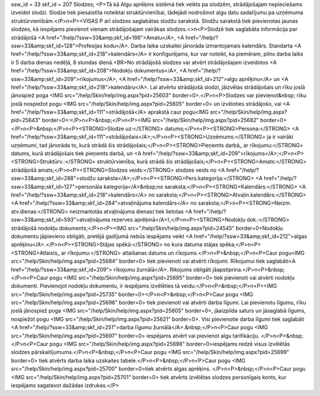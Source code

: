 ssw_id = 33skf_id = 207Slodzes;<P>Tā kā Algu aprēķins sistēmā tiek veikts pa slodzēm, strādājošajam nepieciešams izveidot slodzi. Slodze tiek piesaistīta noteiktai struktūrvienībai, tādejādi nodrošinot algu datu sadalījumu pa uzņēmuma struktūrvienībām.</P>\n<P><VISAS P arī slodzes saglabātas slodžu sarakstā. Slodžu sarakstā tiek pievienotas jaunas slodzes, kā iespējams pievienot vienam strādājošajam vairākas slodzes.<>\n<P>Slodzē tiek saglabāta informācija par strādājošā <A href="/help/?ssw=33&amp;skf_id=186">Amatu</A>, <A href="/help/?ssw=33&amp;skf_id=128">Profesijas kodu</A>. Darba laika uzskaitei jānorāda izmantojamais kalendārs. Standarta <A href="/help/?ssw=33&amp;skf_id=218">kalendārs</A> ir konfigurējams, kur var noteikt, ka piemēram, pilns darba laiks ir 5 darba dienas nedēļā, 8 stundas dienā.<BR>No strādājošā slodzes var atvērt strādājošajam izveidotos <A href="/help/?ssw=33&amp;skf_id=208">Nodokļu dokumentus</A>, <A href="/help/?ssw=33&amp;skf_id=209">rīkojumus</A>, <A href="/help/?ssw=33&amp;skf_id=212">algu aprēķinu</A> un <A href="/help/?ssw=33&amp;skf_id=218">kalendāru</A>. Lai atvērtu strādājošā slodzi, jāizvēlas strādājošais un rīku joslā jānospiež poga <IMG src="/help/Skin/help/img.aspx?pid=25603" border=0>.</P>\n<P>Slodzes var pievienot&nbsp; rīku joslā nospiežot pogu <IMG src="/help/Skin/help/img.aspx?pid=25605" border=0> un izvēloties strādājošo, vai <A href="/help/?ssw=33&amp;skf_id=111">strādājošā</A> aprakstā caur pogu<IMG src="/help/Skin/help/img.aspx?pid=25643" border=0>:</P>\n<P>&nbsp;</P>\n<P><IMG src="/help/Skin/help/img.aspx?pid=25682" border=0></P>\n<P>&nbsp;</P>\n<P><STRONG>Slodze uz:</STRONG> datums;</P>\n<P><STRONG>Persona:</STRONG> <A href="/help/?ssw=33&amp;skf_id=111">strādājošais</A>;</P>\n<P><STRONG>Uzņēmums:</STRONG> ja ir vairāki uzņēmumi, tad jānorāda to, kurā strādā šis strādājošais;</P>\n<P><STRONG>Pieņemts darbā_ ar rīkojumu:</STRONG> datums, kurā strādājošais tiek pieņemts darbā, un <A href="/help/?ssw=33&amp;skf_id=209">rīkojums</A>;</P>\n<P><STRONG>Struktūrv.:</STRONG> struktūrvienība, kurā strādā šis strādājošais;</P>\n<P><STRONG>Amats:</STRONG> strādājošā amats;</P>\n<P><STRONG>Slodzes veids:</STRONG> slodzes veids no <A href="/help/?ssw=33&amp;skf_id=288">slodžu saraksta</A>;</P>\n<P><STRONG>Pers.kategorija:</STRONG> <A href="/help/?ssw=33&amp;skf_id=127">personāla kategorija</A>&nbsp;no saraksta;</P>\n<P><STRONG>Kalendārs:</STRONG> <A href="/help/?ssw=33&amp;skf_id=218">kalendārs</A> no saraksta;</P>\n<P><STRONG>Atvaļin.kalendārs:</STRONG> <A href="/help/?ssw=33&amp;skf_id=284">atvaļinājuma kalendārs</A> no saraksta;</P>\n<P><STRONG>Neizm. atv.dienas:</STRONG> neizmantotās atvaļinājuma dienas( tiek lietotas <A href="/help/?ssw=33&amp;skf_id=593">atvaļinājuma rezerves aprēķinā</A>);</P>\n<P><STRONG>Nodokļu dok.:</STRONG> strādājošā nodokļu dokuments;</P>\n<P><IMG src="/help/Skin/help/img.aspx?pid=24545" border=0>Nodokļu dokumentu jāpievieno obligāti, pretējā gadījumā nebūs iespējams veikt <A href="/help/?ssw=33&amp;skf_id=212">algas aprēķinu</A>.</P>\n<P><STRONG>Stājas spēkā:</STRONG> no kura datuma stājas spēka;</P>\n<P><STRONG>Atlaists_ ar rīkojumu:</STRONG> atlaišanas datums un rīkojums.</P>\n<P>&nbsp;</P>\n<P>Caur pogu<IMG src="/help/Skin/help/img.aspx?pid=25684" border=0> tiek pievienoti vai atvērti rīkojumi. Rīkojumui tiek saglabāti<A href="/help/?ssw=33&amp;skf_id=209"> rīkojumu žurnālā</A>. Rikojums obligāti jāapstiprina.</P>\n<P>&nbsp;</P>\n<P>Caur pogu <IMG src="/help/Skin/help/img.aspx?pid=25695" border=0> tiek pievienoti vai atvērti nodokļu dokumenti. Pievienojot nodokļu dokumentu, ir iespējams izvēlēties tā veidu:</P>\n<P>&nbsp;</P>\n<P><IMG src="/help/Skin/help/img.aspx?pid=25735" border=0></P>\n<P>&nbsp;</P>\n<P>Caur pogu <IMG src="/help/Skin/help/img.aspx?pid=25696" border=0> tiek pievienoti vai atvērti darba līgumi. Lai pievienotu līgumu, rīku joslā jānospiež poga <IMG src="/help/Skin/help/img.aspx?pid=25605" border=0>, jāaizpilda saturs un jāsaglabā līgums, nospiežot pogu <IMG src="/help/Skin/help/img.aspx?pid=25621" border=0>. Visi pievienotie darba līgumi tiek saglabāti <A href="/help/?ssw=33&amp;skf_id=251">darba līgumu žurnālā</A>.&nbsp;</P>\n<P>Caur pogu <IMG src="/help/Skin/help/img.aspx?pid=25697" border=0> iespējams atvērt vai pievienot algu tarifikāciju. </P>\n<P>&nbsp;</P>\n<P>Caur pogu <IMG src="/help/Skin/help/img.aspx?pid=25698" border=0>iespējams redzē visus izvēlētās slodzes pārskaitījumums.</P>\n<P>&nbsp;</P>\n<P>Caur pogu <IMG src="/help/Skin/help/img.aspx?pid=25699" border=0> tiek atvērts darba laika uzskaites tabele.</P>\n<P>&nbsp;</P>\n<P>Caur pogu <IMG src="/help/Skin/help/img.aspx?pid=25700" border=0>tiek atvērts algas aprēķins. </P>\n<P>&nbsp;</P>\n<P>Caur pogu <IMG src="/help/Skin/help/img.aspx?pid=25701" border=0> tiek atvērts izvēlētas slodzes personīgais konts, kur iespējams sagatavot dažādas izdrukas.</P>